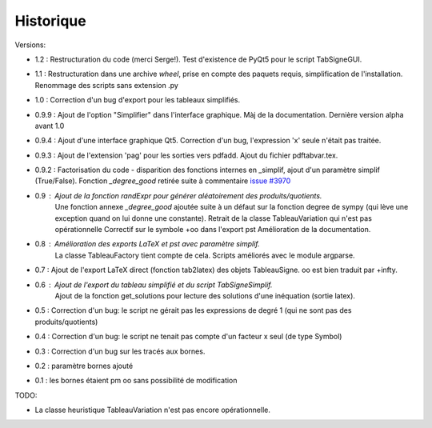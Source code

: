 Historique
----------

Versions:

* 1.2   : Restructuration du code (merci Serge!). Test d'existence de PyQt5 pour le script TabSigneGUI.
* 1.1   : Restructuration dans une archive *wheel*, prise en compte des paquets requis, simplification de l'installation. Renommage des scripts sans extension .py
* 1.0   : Correction d'un bug d'export pour les tableaux simplifiés.
* 0.9.9 : Ajout de l'option "Simplifier" dans l'interface graphique. Màj de la documentation. Dernière version alpha avant 1.0
* 0.9.4 : Ajout d'une interface graphique Qt5. Correction d'un bug, l'expression 'x' seule n'était pas traitée.
* 0.9.3 : Ajout de l'extension 'pag' pour les sorties vers pdfadd. Ajout du fichier pdftabvar.tex.
* 0.9.2 : Factorisation du code - disparition des fonctions internes en _simplif, ajout d'un paramètre simplif (True/False). Fonction *_degree_good* retirée suite à commentaire `issue #3970 <http://code.google.com/p/sympy/issues/detail?id=3970>`_
* 0.9 : Ajout de la fonction *randExpr* pour générer aléatoirement des produits/quotients.
        Une fonction annexe *_degree_good* ajoutée suite à un défaut sur la fonction degree de sympy (qui lève une exception quand on lui donne une constante).
	Retrait de la classe TableauVariation qui n'est pas opérationnelle
	Correctif sur le symbole +oo dans l'export pst
	Amélioration de la documentation.
* 0.8 : Amélioration des exports LaTeX et pst avec paramètre simplif.
        La classe TableauFactory tient compte de cela.
	Scripts améliorés avec le module argparse.
* 0.7 : Ajout de l'export LaTeX direct (fonction tab2latex) des objets TableauSigne. oo est bien traduit par +\infty.
* 0.6 : Ajout de l'export du tableau simplifié et du script TabSigneSimplif.
      	Ajout de la fonction get_solutions pour lecture des solutions d'une inéquation (sortie latex).
* 0.5 : Correction d'un bug: le script ne gérait pas les expressions de degré 1 (qui ne sont pas des produits/quotients)
* 0.4 : Correction d'un bug: le script ne tenait pas compte d'un facteur x seul (de type Symbol)
* 0.3 : Correction d'un bug sur les tracés aux bornes.
* 0.2 : paramètre bornes ajouté
* 0.1 : les bornes étaient \pm oo sans possibilité de modification

TODO:

* La classe heuristique TableauVariation n'est pas encore opérationnelle.
